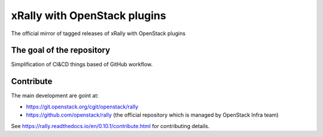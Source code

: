 =============================
xRally with OpenStack plugins
=============================

The official mirror of tagged releases of xRally with OpenStack plugins

The goal of the repository
--------------------------
Simplification of CI&CD things based of GitHub workflow.

Contribute
-----------

The main development are goint at:

* https://git.openstack.org/cgit/openstack/rally
* https://github.com/openstack/rally (the official repository which is managed by OpenStack Infra team)

See https://rally.readthedocs.io/en/0.10.1/contribute.html for contributing details.
